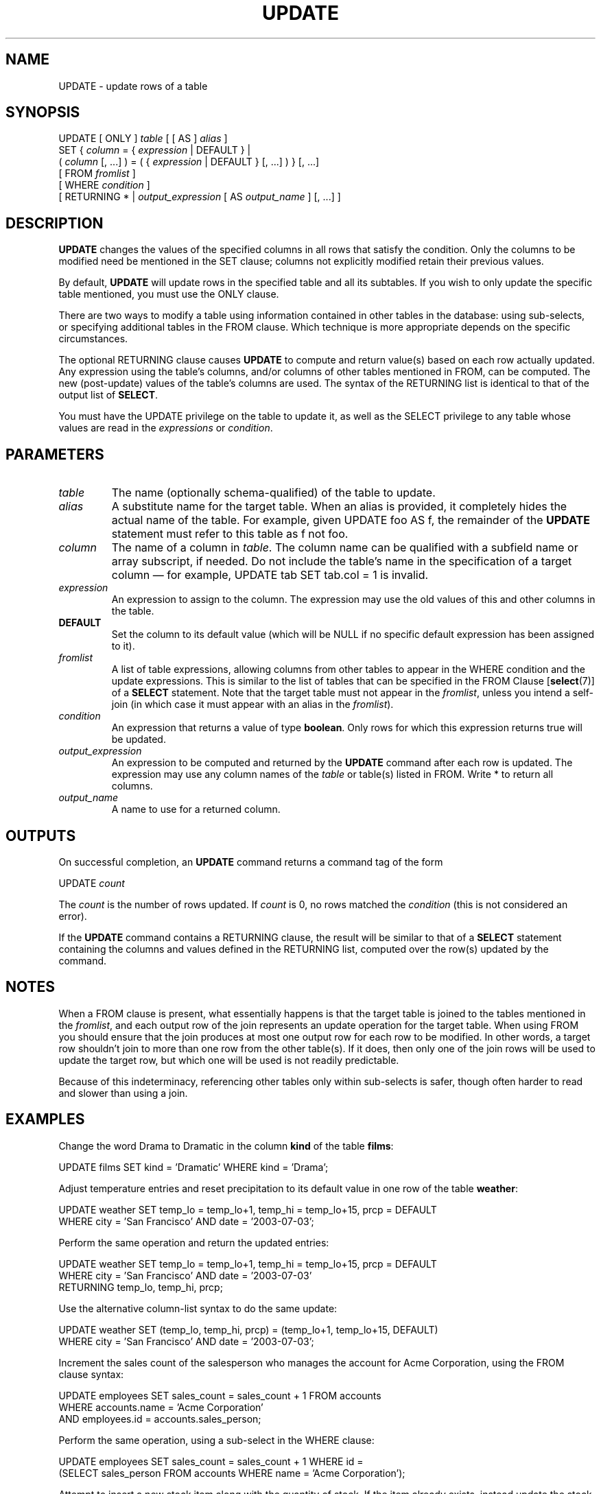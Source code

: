 .\\" auto-generated by docbook2man-spec $Revision: 1.1.1.1 $
.TH "UPDATE" "" "2007-04-20" "SQL - Language Statements" "SQL Commands"
.SH NAME
UPDATE \- update rows of a table

.SH SYNOPSIS
.sp
.nf
UPDATE [ ONLY ] \fItable\fR [ [ AS ] \fIalias\fR ]
    SET { \fIcolumn\fR = { \fIexpression\fR | DEFAULT } |
          ( \fIcolumn\fR [, ...] ) = ( { \fIexpression\fR | DEFAULT } [, ...] ) } [, ...]
    [ FROM \fIfromlist\fR ]
    [ WHERE \fIcondition\fR ]
    [ RETURNING * | \fIoutput_expression\fR [ AS \fIoutput_name\fR ] [, ...] ]
.sp
.fi
.SH "DESCRIPTION"
.PP
\fBUPDATE\fR changes the values of the specified
columns in all rows that satisfy the condition. Only the columns to
be modified need be mentioned in the SET clause;
columns not explicitly modified retain their previous values.
.PP
By default, \fBUPDATE\fR will update rows in the
specified table and all its subtables. If you wish to only update
the specific table mentioned, you must use the ONLY
clause.
.PP
There are two ways to modify a table using information contained in
other tables in the database: using sub-selects, or specifying
additional tables in the FROM clause. Which
technique is more appropriate depends on the specific
circumstances.
.PP
The optional RETURNING clause causes \fBUPDATE\fR
to compute and return value(s) based on each row actually updated.
Any expression using the table's columns, and/or columns of other
tables mentioned in FROM, can be computed.
The new (post-update) values of the table's columns are used.
The syntax of the RETURNING list is identical to that of the
output list of \fBSELECT\fR.
.PP
You must have the UPDATE privilege on the table
to update it, as well as the SELECT
privilege to any table whose values are read in the
\fIexpressions\fR or
\fIcondition\fR.
.SH "PARAMETERS"
.TP
\fB\fItable\fB\fR
The name (optionally schema-qualified) of the table to update.
.TP
\fB\fIalias\fB\fR
A substitute name for the target table. When an alias is
provided, it completely hides the actual name of the table. For
example, given UPDATE foo AS f, the remainder of the
\fBUPDATE\fR statement must refer to this table as
f not foo.
.TP
\fB\fIcolumn\fB\fR
The name of a column in \fItable\fR.
The column name can be qualified with a subfield name or array
subscript, if needed. Do not include the table's name in the
specification of a target column \(em for example,
UPDATE tab SET tab.col = 1 is invalid.
.TP
\fB\fIexpression\fB\fR
An expression to assign to the column. The expression may use the
old values of this and other columns in the table.
.TP
\fBDEFAULT\fR
Set the column to its default value (which will be NULL if no
specific default expression has been assigned to it).
.TP
\fB\fIfromlist\fB\fR
A list of table expressions, allowing columns from other tables
to appear in the WHERE condition and the update
expressions. This is similar to the list of tables that can be
specified in the FROM Clause [\fBselect\fR(7)] of a \fBSELECT\fR
statement. Note that the target table must not appear in the
\fIfromlist\fR, unless you intend a self-join (in which
case it must appear with an alias in the \fIfromlist\fR).
.TP
\fB\fIcondition\fB\fR
An expression that returns a value of type \fBboolean\fR.
Only rows for which this expression returns true
will be updated.
.TP
\fB\fIoutput_expression\fB\fR
An expression to be computed and returned by the \fBUPDATE\fR
command after each row is updated. The expression may use any
column names of the \fItable\fR
or table(s) listed in FROM.
Write * to return all columns.
.TP
\fB\fIoutput_name\fB\fR
A name to use for a returned column.
.SH "OUTPUTS"
.PP
On successful completion, an \fBUPDATE\fR command returns a command
tag of the form
.sp
.nf
UPDATE \fIcount\fR
.sp
.fi
The \fIcount\fR is the number
of rows updated. If \fIcount\fR is
0, no rows matched the \fIcondition\fR (this is not considered
an error).
.PP
If the \fBUPDATE\fR command contains a RETURNING
clause, the result will be similar to that of a \fBSELECT\fR
statement containing the columns and values defined in the
RETURNING list, computed over the row(s) updated by the
command.
.SH "NOTES"
.PP
When a FROM clause is present, what essentially happens
is that the target table is joined to the tables mentioned in the
\fIfromlist\fR, and each output row of the join
represents an update operation for the target table. When using
FROM you should ensure that the join
produces at most one output row for each row to be modified. In
other words, a target row shouldn't join to more than one row from
the other table(s). If it does, then only one of the join rows
will be used to update the target row, but which one will be used
is not readily predictable.
.PP
Because of this indeterminacy, referencing other tables only within
sub-selects is safer, though often harder to read and slower than
using a join.
.SH "EXAMPLES"
.PP
Change the word Drama to Dramatic in the
column \fBkind\fR of the table \fBfilms\fR:
.sp
.nf
UPDATE films SET kind = 'Dramatic' WHERE kind = 'Drama';
.sp
.fi
.PP
Adjust temperature entries and reset precipitation to its default
value in one row of the table \fBweather\fR:
.sp
.nf
UPDATE weather SET temp_lo = temp_lo+1, temp_hi = temp_lo+15, prcp = DEFAULT
  WHERE city = 'San Francisco' AND date = '2003-07-03';
.sp
.fi
.PP
Perform the same operation and return the updated entries:
.sp
.nf
UPDATE weather SET temp_lo = temp_lo+1, temp_hi = temp_lo+15, prcp = DEFAULT
  WHERE city = 'San Francisco' AND date = '2003-07-03'
  RETURNING temp_lo, temp_hi, prcp;
.sp
.fi
.PP
Use the alternative column-list syntax to do the same update:
.sp
.nf
UPDATE weather SET (temp_lo, temp_hi, prcp) = (temp_lo+1, temp_lo+15, DEFAULT)
  WHERE city = 'San Francisco' AND date = '2003-07-03';
.sp
.fi
.PP
Increment the sales count of the salesperson who manages the
account for Acme Corporation, using the FROM
clause syntax:
.sp
.nf
UPDATE employees SET sales_count = sales_count + 1 FROM accounts
  WHERE accounts.name = 'Acme Corporation'
  AND employees.id = accounts.sales_person;
.sp
.fi
.PP
Perform the same operation, using a sub-select in the
WHERE clause:
.sp
.nf
UPDATE employees SET sales_count = sales_count + 1 WHERE id =
  (SELECT sales_person FROM accounts WHERE name = 'Acme Corporation');
.sp
.fi
.PP
Attempt to insert a new stock item along with the quantity of stock. If
the item already exists, instead update the stock count of the existing
item. To do this without failing the entire transaction, use savepoints.
.sp
.nf
BEGIN;
-- other operations
SAVEPOINT sp1;
INSERT INTO wines VALUES('Chateau Lafite 2003', '24');
-- Assume the above fails because of a unique key violation,
-- so now we issue these commands:
ROLLBACK TO sp1;
UPDATE wines SET stock = stock + 24 WHERE winename = 'Chateau Lafite 2003';
-- continue with other operations, and eventually
COMMIT;
.sp
.fi
.SH "COMPATIBILITY"
.PP
This command conforms to the SQL standard, except
that the FROM and RETURNING clauses
are PostgreSQL extensions.
.PP
According to the standard, the column-list syntax should allow a list
of columns to be assigned from a single row-valued expression, such
as a sub-select:
.sp
.nf
UPDATE accounts SET (contact_last_name, contact_first_name) =
    (SELECT last_name, first_name FROM salesmen
     WHERE salesmen.id = accounts.sales_id);
.sp
.fi
This is not currently implemented \(em the source must be a list
of independent expressions.
.PP
Some other database systems offer a FROM option in which
the target table is supposed to be listed again within FROM.
That is not how PostgreSQL interprets
FROM. Be careful when porting applications that use this
extension.
